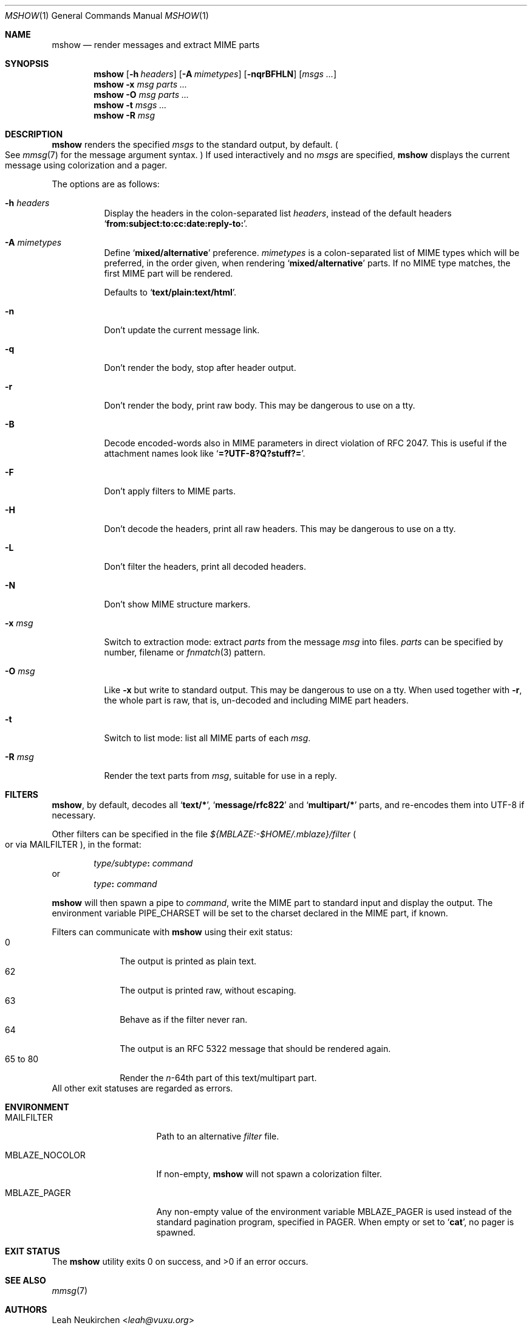 .Dd August 24, 2018
.Dt MSHOW 1
.Os
.Sh NAME
.Nm mshow
.Nd render messages and extract MIME parts
.Sh SYNOPSIS
.Nm
.Op Fl h Ar headers
.Op Fl A Ar mimetypes
.Op Fl nqrBFHLN
.Op Ar msgs\ ...
.Nm
.Fl x Ar msg
.Ar parts\ ...
.Nm
.Fl O Ar msg
.Ar parts\ ...
.Nm
.Fl t
.Ar msgs\ ...
.Nm
.Fl R
.Ar msg
.Sh DESCRIPTION
.Nm
renders the specified
.Ar msgs
to the standard output, by default.
.Po
See
.Xr mmsg 7
for the message argument syntax.
.Pc
If used interactively and no
.Ar msgs
are specified,
.Nm
displays the current message using colorization and a pager.
.Pp
The options are as follows:
.Bl -tag -width Ds
.It Fl h Ar headers
Display the headers in the colon-separated list
.Ar headers ,
instead of the default headers
.Sq Li from\&:subject\&:to\&:cc\&:date\&:reply\&-to\&: .
.It Fl A Ar mimetypes
Define
.Sq Li "mixed/alternative"
preference.
.Ar mimetypes
is a colon-separated list of
MIME types which will be preferred,
in the order given,
when rendering
.Sq Li "mixed/alternative"
parts.
If no MIME type matches, the first MIME part will be rendered.
.Pp
Defaults to
.Sq Li "text/plain:text/html" .
.It Fl n
Don't update the current message link.
.It Fl q
Don't render the body, stop after header output.
.It Fl r
Don't render the body, print raw body.
This may be dangerous to use on a tty.
.It Fl B
Decode encoded-words also in MIME parameters in direct violation
of RFC 2047.
This is useful if the attachment names look like
.Sq Li =?UTF-8?Q?stuff?= .
.It Fl F
Don't apply filters to MIME parts.
.It Fl H
Don't decode the headers, print all raw headers.
This may be dangerous to use on a tty.
.It Fl L
Don't filter the headers, print all decoded headers.
.It Fl N
Don't show MIME structure markers.
.It Fl x Ar msg
Switch to extraction mode: extract
.Ar parts
from the message
.Ar msg
into files.
.Ar parts
can be specified by number, filename or
.Xr fnmatch 3
pattern.
.It Fl O Ar msg
Like
.Fl x
but write to standard output.
This may be dangerous to use on a tty.
When used together with
.Fl r ,
the whole part is raw,
that is,
un-decoded and including MIME part headers.
.It Fl t
Switch to list mode: list all MIME parts
of each
.Ar msg .
.It Fl R Ar msg
Render the text parts from
.Ar msg ,
suitable for use in a reply.
.El
.Sh FILTERS
.Nm ,
by default, decodes all
.Sq Li text/* ,
.Sq Li message/rfc822
and
.Sq Li multipart/*
parts,
and re-encodes them into UTF-8 if necessary.
.Pp
Other filters can be specified in the file
.Pa ${MBLAZE:-$HOME/.mblaze}/filter
.Po
or via
.Ev MAILFILTER
.Pc ,
in the format:
.Pp
.D1 Ar type/subtype Ns Li \&: Ar command
or
.D1 Ar type Ns Li \&: Ar command
.Pp
.Nm
will then spawn a pipe to
.Ar command ,
write the MIME part
to standard input
and display the output.
The environment variable
.Ev PIPE_CHARSET
will be set to the charset declared in the MIME part,
if known.
.Pp
Filters can communicate with
.Nm
using their exit status:
.Bl -tag -compact -width 8n
.It 0
The output is printed as plain text.
.It 62
The output is printed raw, without escaping.
.It 63
Behave as if the filter never ran.
.It 64
The output is an RFC 5322 message that should be rendered again.
.It 65 to 80
Render the
.Va n Ns \&- Ns 64th
part of this text/multipart part.
.El
All other exit statuses are regarded as errors.
.Sh ENVIRONMENT
.Bl -tag -width MBLAZE_NOCOLOR
.It Ev MAILFILTER
Path to an alternative
.Pa filter
file.
.It Ev MBLAZE_NOCOLOR
If non-empty,
.Nm
will not spawn a colorization filter.
.It Ev MBLAZE_PAGER
Any non-empty value of the environment variable
.Ev MBLAZE_PAGER
is used instead of the standard pagination program, specified in
.Ev PAGER .
When empty or set to
.Sq Ic cat ,
no pager is spawned.
.El
.Sh EXIT STATUS
.Ex -std
.Sh SEE ALSO
.Xr mmsg 7
.Sh AUTHORS
.An Leah Neukirchen Aq Mt leah@vuxu.org
.Sh LICENSE
.Nm
is in the public domain.
.Pp
To the extent possible under law,
the creator of this work
has waived all copyright and related or
neighboring rights to this work.
.Pp
.Lk http://creativecommons.org/publicdomain/zero/1.0/
